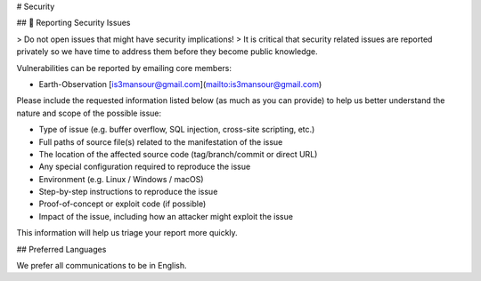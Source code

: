 # Security

## 🔐 Reporting Security Issues

> Do not open issues that might have security implications!
> It is critical that security related issues are reported privately so we have time to address them before they become public knowledge.

Vulnerabilities can be reported by emailing core members:

- Earth-Observation [is3mansour@gmail.com](mailto:is3mansour@gmail.com)

Please include the requested information listed below (as much as you can provide) to help us better understand the nature and scope of the possible issue:

- Type of issue (e.g. buffer overflow, SQL injection, cross-site scripting, etc.)
- Full paths of source file(s) related to the manifestation of the issue
- The location of the affected source code (tag/branch/commit or direct URL)
- Any special configuration required to reproduce the issue
- Environment (e.g. Linux / Windows / macOS)
- Step-by-step instructions to reproduce the issue
- Proof-of-concept or exploit code (if possible)
- Impact of the issue, including how an attacker might exploit the issue

This information will help us triage your report more quickly.

## Preferred Languages

We prefer all communications to be in English.
